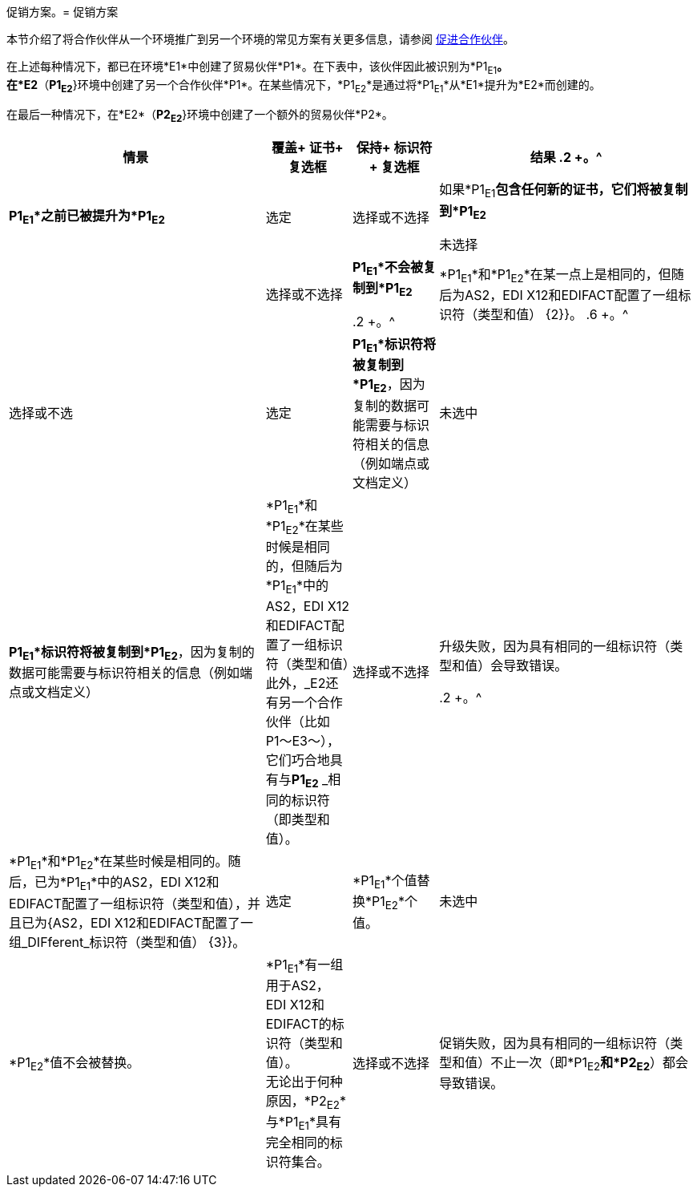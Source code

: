 促销方案。= 促销方案

本节介绍了将合作伙伴从一个环境推广到另一个环境的常见方案有关更多信息，请参阅 link:/anypoint-b2b/partner-configuration#promoting-a-partner[促进合作伙伴]。


在上述每种情况下，都已在环境*E1*中创建了贸易伙伴*P1*。在下表中，该伙伴因此被识别为*P1~E1~*。 +
在*E2*（*P1~E2~*}环境中创建了另一个合作伙伴*P1*。在某些情况下，*P1~E2~*是通过将*P1~E1~*从*E1*提升为*E2*而创建的。

在最后一种情况下，在*E2*（*P2~E2~*}环境中创建了一个额外的贸易伙伴*P2*。


[%header,cols="3,1,1,3"]
[grid=all]
|===

|情景
|覆盖+
证书+
复选框
|保持+
标识符+
复选框
|结果

.2 +。^ | *P1~E1~*之前已被提升为*P1~E2~*
|选定
|选择或不选择
|如果*P1~E1~*包含任何新的证书，它们将被复制到*P1~E2~*

未选择|
|选择或不选择
| *P1~E1~*不会被复制到*P1~E2~*



.2 +。^ | *P1~E1~*和*P1~E2~*在某一点上是相同的，但随后为AS2，EDI X12和EDIFACT配置了一组标识符（类型和值） {2}}。
.6 +。^ |选择或不选
|选定
| *P1~E1~*标识符将被复制到*P1~E2~*，因为复制的数据可能需要与标识符相关的信息（例如端点或文档定义）

|未选中
| *P1~E1~*标识符将被复制到*P1~E2~*，因为复制的数据可能需要与标识符相关的信息（例如端点或文档定义）



| *P1~E1~*和*P1~E2~*在某些时候是相同的，但随后为*P1~E1~*中的AS2，EDI X12和EDIFACT配置了一组标识符（类型和值）此外，_E2还有另一个合作伙伴（比如P1〜E3〜），它们巧合地具有与**P1~E2~** _相同的标识符（即类型和值）。
|选择或不选择
|升级失败，因为具有相同的一组标识符（类型和值）会导致错误。



.2 +。^ | *P1~E1~*和*P1~E2~*在某些时候是相同的。随后，已为*P1~E1~*中的AS2，EDI X12和EDIFACT配置了一组标识符（类型和值），并且已为{AS2，EDI X12和EDIFACT配置了一组_DIFferent_标识符（类型和值） {3}}。
|选定
| *P1~E1~*个值替换*P1~E2~*个值。


|未选中
| *P1~E2~*值不会被替换。



| *P1~E1~*有一组用于AS2，EDI X12和EDIFACT的标识符（类型和值）。 +
无论出于何种原因，*P2~E2~*与*P1~E1~*具有完全相同的标识符集合。
|选择或不选择
|促销失败，因为具有相同的一组标识符（类型和值）不止一次（即*P1~E2~*和*P2~E2~*）都会导致错误。



|===
